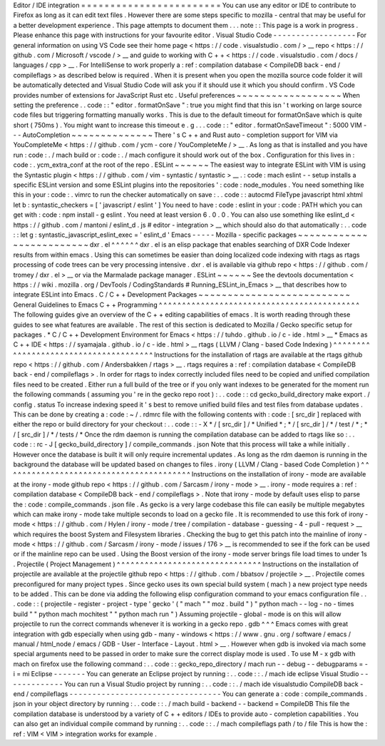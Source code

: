 Editor
/
IDE
integration
=
=
=
=
=
=
=
=
=
=
=
=
=
=
=
=
=
=
=
=
=
=
=
=
You
can
use
any
editor
or
IDE
to
contribute
to
Firefox
as
long
as
it
can
edit
text
files
.
However
there
are
some
steps
specific
to
mozilla
-
central
that
may
be
useful
for
a
better
development
experience
.
This
page
attempts
to
document
them
.
.
.
note
:
:
This
page
is
a
work
in
progress
.
Please
enhance
this
page
with
instructions
for
your
favourite
editor
.
Visual
Studio
Code
-
-
-
-
-
-
-
-
-
-
-
-
-
-
-
-
-
-
For
general
information
on
using
VS
Code
see
their
home
page
<
https
:
/
/
code
.
visualstudio
.
com
/
>
__
repo
<
https
:
/
/
github
.
com
/
Microsoft
/
vscode
/
>
__
and
guide
to
working
with
C
+
+
<
https
:
/
/
code
.
visualstudio
.
com
/
docs
/
languages
/
cpp
>
__
.
For
IntelliSense
to
work
properly
a
:
ref
:
compilation
database
<
CompileDB
back
-
end
/
compileflags
>
as
described
below
is
required
.
When
it
is
present
when
you
open
the
mozilla
source
code
folder
it
will
be
automatically
detected
and
Visual
Studio
Code
will
ask
you
if
it
should
use
it
which
you
should
confirm
.
VS
Code
provides
number
of
extensions
for
JavaScript
Rust
etc
.
Useful
preferences
~
~
~
~
~
~
~
~
~
~
~
~
~
~
~
~
~
~
When
setting
the
preference
.
.
code
:
:
"
editor
.
formatOnSave
"
:
true
you
might
find
that
this
isn
'
t
working
on
large
source
code
files
but
triggering
formatting
manually
works
.
This
is
due
to
the
default
timeout
for
formatOnSave
which
is
quite
short
(
750ms
)
.
You
might
want
to
increase
this
timeout
e
.
g
.
.
.
code
:
:
"
editor
.
formatOnSaveTimeout
"
:
5000
VIM
-
-
-
AutoCompletion
~
~
~
~
~
~
~
~
~
~
~
~
~
~
There
'
s
C
+
+
and
Rust
auto
-
completion
support
for
VIM
via
YouCompleteMe
<
https
:
/
/
github
.
com
/
ycm
-
core
/
YouCompleteMe
/
>
__
.
As
long
as
that
is
installed
and
you
have
run
:
code
:
.
/
mach
build
or
:
code
:
.
/
mach
configure
it
should
work
out
of
the
box
.
Configuration
for
this
lives
in
:
code
:
.
ycm_extra_conf
at
the
root
of
the
repo
.
ESLint
~
~
~
~
~
~
The
easiest
way
to
integrate
ESLint
with
VIM
is
using
the
Syntastic
plugin
<
https
:
/
/
github
.
com
/
vim
-
syntastic
/
syntastic
>
__
.
:
code
:
mach
eslint
-
-
setup
installs
a
specific
ESLint
version
and
some
ESLint
plugins
into
the
repositories
'
:
code
:
node_modules
.
You
need
something
like
this
in
your
:
code
:
.
vimrc
to
run
the
checker
automatically
on
save
:
.
.
code
:
:
autocmd
FileType
javascript
html
xhtml
let
b
:
syntastic_checkers
=
[
'
javascript
/
eslint
'
]
You
need
to
have
:
code
:
eslint
in
your
:
code
:
PATH
which
you
can
get
with
:
code
:
npm
install
-
g
eslint
.
You
need
at
least
version
6
.
0
.
0
.
You
can
also
use
something
like
eslint_d
<
https
:
/
/
github
.
com
/
mantoni
/
eslint_d
.
js
#
editor
-
integration
>
__
which
should
also
do
that
automatically
:
.
.
code
:
:
let
g
:
syntastic_javascript_eslint_exec
=
'
eslint_d
'
Emacs
-
-
-
-
-
Mozilla
-
specific
packages
~
~
~
~
~
~
~
~
~
~
~
~
~
~
~
~
~
~
~
~
~
~
~
~
~
dxr
.
el
^
^
^
^
^
^
dxr
.
el
is
an
elisp
package
that
enables
searching
of
DXR
Code
Indexer
results
from
within
emacs
.
Using
this
can
sometimes
be
easier
than
doing
localized
code
indexing
with
rtags
as
rtags
processing
of
code
trees
can
be
very
processing
intensive
.
dxr
.
el
is
available
via
github
repo
<
https
:
/
/
github
.
com
/
tromey
/
dxr
.
el
>
__
or
via
the
Marmalade
package
manager
.
ESLint
~
~
~
~
~
~
See
the
devtools
documentation
<
https
:
/
/
wiki
.
mozilla
.
org
/
DevTools
/
CodingStandards
#
Running_ESLint_in_Emacs
>
__
that
describes
how
to
integrate
ESLint
into
Emacs
.
C
/
C
+
+
Development
Packages
~
~
~
~
~
~
~
~
~
~
~
~
~
~
~
~
~
~
~
~
~
~
~
~
~
~
General
Guidelines
to
Emacs
C
+
+
Programming
^
^
^
^
^
^
^
^
^
^
^
^
^
^
^
^
^
^
^
^
^
^
^
^
^
^
^
^
^
^
^
^
^
^
^
^
^
^
^
^
^
^
^
The
following
guides
give
an
overview
of
the
C
+
+
editing
capabilities
of
emacs
.
It
is
worth
reading
through
these
guides
to
see
what
features
are
available
.
The
rest
of
this
section
is
dedicated
to
Mozilla
/
Gecko
specific
setup
for
packages
.
*
C
/
C
+
+
Development
Environment
for
Emacs
<
https
:
/
/
tuhdo
.
github
.
io
/
c
-
ide
.
html
>
__
*
Emacs
as
C
+
+
IDE
<
https
:
/
/
syamajala
.
github
.
io
/
c
-
ide
.
html
>
__
rtags
(
LLVM
/
Clang
-
based
Code
Indexing
)
^
^
^
^
^
^
^
^
^
^
^
^
^
^
^
^
^
^
^
^
^
^
^
^
^
^
^
^
^
^
^
^
^
^
^
^
^
^
Instructions
for
the
installation
of
rtags
are
available
at
the
rtags
github
repo
<
https
:
/
/
github
.
com
/
Andersbakken
/
rtags
>
__
.
rtags
requires
a
:
ref
:
compilation
database
<
CompileDB
back
-
end
/
compileflags
>
.
In
order
for
rtags
to
index
correctly
included
files
need
to
be
copied
and
unified
compilation
files
need
to
be
created
.
Either
run
a
full
build
of
the
tree
or
if
you
only
want
indexes
to
be
generated
for
the
moment
run
the
following
commands
(
assuming
you
'
re
in
the
gecko
repo
root
)
:
.
.
code
:
:
cd
gecko_build_directory
make
export
.
/
config
.
status
To
increase
indexing
speed
it
'
s
best
to
remove
unified
build
files
and
test
files
from
database
updates
.
This
can
be
done
by
creating
a
:
code
:
~
/
.
rdmrc
file
with
the
following
contents
with
:
code
:
[
src_dir
]
replaced
with
either
the
repo
or
build
directory
for
your
checkout
:
.
.
code
:
:
-
X
*
/
[
src_dir
]
/
*
Unified
*
;
*
/
[
src_dir
]
/
*
/
test
/
*
;
*
/
[
src_dir
]
/
*
/
tests
/
*
Once
the
rdm
daemon
is
running
the
compilation
database
can
be
added
to
rtags
like
so
:
.
.
code
:
:
rc
-
J
[
gecko_build_directory
]
/
compile_commands
.
json
Note
that
this
process
will
take
a
while
initially
.
However
once
the
database
is
built
it
will
only
require
incremental
updates
.
As
long
as
the
rdm
daemon
is
running
in
the
background
the
database
will
be
updated
based
on
changes
to
files
.
irony
(
LLVM
/
Clang
-
based
Code
Completion
)
^
^
^
^
^
^
^
^
^
^
^
^
^
^
^
^
^
^
^
^
^
^
^
^
^
^
^
^
^
^
^
^
^
^
^
^
^
^
^
^
Instructions
on
the
installation
of
irony
-
mode
are
available
at
the
irony
-
mode
github
repo
<
https
:
/
/
github
.
com
/
Sarcasm
/
irony
-
mode
>
__
.
irony
-
mode
requires
a
:
ref
:
compilation
database
<
CompileDB
back
-
end
/
compileflags
>
.
Note
that
irony
-
mode
by
default
uses
elisp
to
parse
the
:
code
:
compile_commands
.
json
file
.
As
gecko
is
a
very
large
codebase
this
file
can
easily
be
multiple
megabytes
which
can
make
irony
-
mode
take
multiple
seconds
to
load
on
a
gecko
file
.
It
is
recommended
to
use
this
fork
of
irony
-
mode
<
https
:
/
/
github
.
com
/
Hylen
/
irony
-
mode
/
tree
/
compilation
-
database
-
guessing
-
4
-
pull
-
request
>
__
which
requires
the
boost
System
and
Filesystem
libraries
.
Checking
the
bug
to
get
this
patch
into
the
mainline
of
irony
-
mode
<
https
:
/
/
github
.
com
/
Sarcasm
/
irony
-
mode
/
issues
/
176
>
__
is
recommended
to
see
if
the
fork
can
be
used
or
if
the
mainline
repo
can
be
used
.
Using
the
Boost
version
of
the
irony
-
mode
server
brings
file
load
times
to
under
1s
.
Projectile
(
Project
Management
)
^
^
^
^
^
^
^
^
^
^
^
^
^
^
^
^
^
^
^
^
^
^
^
^
^
^
^
^
^
^
^
Instructions
on
the
installation
of
projectile
are
available
at
the
projectile
github
repo
<
https
:
/
/
github
.
com
/
bbatsov
/
projectile
>
__
.
Projectile
comes
preconfigured
for
many
project
types
.
Since
gecko
uses
its
own
special
build
system
(
mach
)
a
new
project
type
needs
to
be
added
.
This
can
be
done
via
adding
the
following
elisp
configuration
command
to
your
emacs
configuration
file
.
.
.
code
:
:
(
projectile
-
register
-
project
-
type
'
gecko
'
(
"
mach
"
"
moz
.
build
"
)
"
python
mach
-
-
log
-
no
-
times
build
"
"
python
mach
mochitest
"
"
python
mach
run
"
)
Assuming
projectile
-
global
-
mode
is
on
this
will
allow
projectile
to
run
the
correct
commands
whenever
it
is
working
in
a
gecko
repo
.
gdb
^
^
^
Emacs
comes
with
great
integration
with
gdb
especially
when
using
gdb
-
many
-
windows
<
https
:
/
/
www
.
gnu
.
org
/
software
/
emacs
/
manual
/
html_node
/
emacs
/
GDB
-
User
-
Interface
-
Layout
.
html
>
__
.
However
when
gdb
is
invoked
via
mach
some
special
arguments
need
to
be
passed
in
order
to
make
sure
the
correct
display
mode
is
used
.
To
use
M
-
x
gdb
with
mach
on
firefox
use
the
following
command
:
.
.
code
:
:
gecko_repo_directory
/
mach
run
-
-
debug
-
-
debugparams
=
-
i
=
mi
Eclipse
-
-
-
-
-
-
-
You
can
generate
an
Eclipse
project
by
running
:
.
.
code
:
:
.
/
mach
ide
eclipse
Visual
Studio
-
-
-
-
-
-
-
-
-
-
-
-
-
You
can
run
a
Visual
Studio
project
by
running
:
.
.
code
:
:
.
/
mach
ide
visualstudio
CompileDB
back
-
end
/
compileflags
-
-
-
-
-
-
-
-
-
-
-
-
-
-
-
-
-
-
-
-
-
-
-
-
-
-
-
-
-
-
-
-
-
You
can
generate
a
:
code
:
compile_commands
.
json
in
your
object
directory
by
running
:
.
.
code
:
:
.
/
mach
build
-
backend
-
-
backend
=
CompileDB
This
file
the
compilation
database
is
understood
by
a
variety
of
C
+
+
editors
/
IDEs
to
provide
auto
-
completion
capabilities
.
You
can
also
get
an
individual
compile
command
by
running
:
.
.
code
:
:
.
/
mach
compileflags
path
/
to
/
file
This
is
how
the
:
ref
:
VIM
<
VIM
>
integration
works
for
example
.
